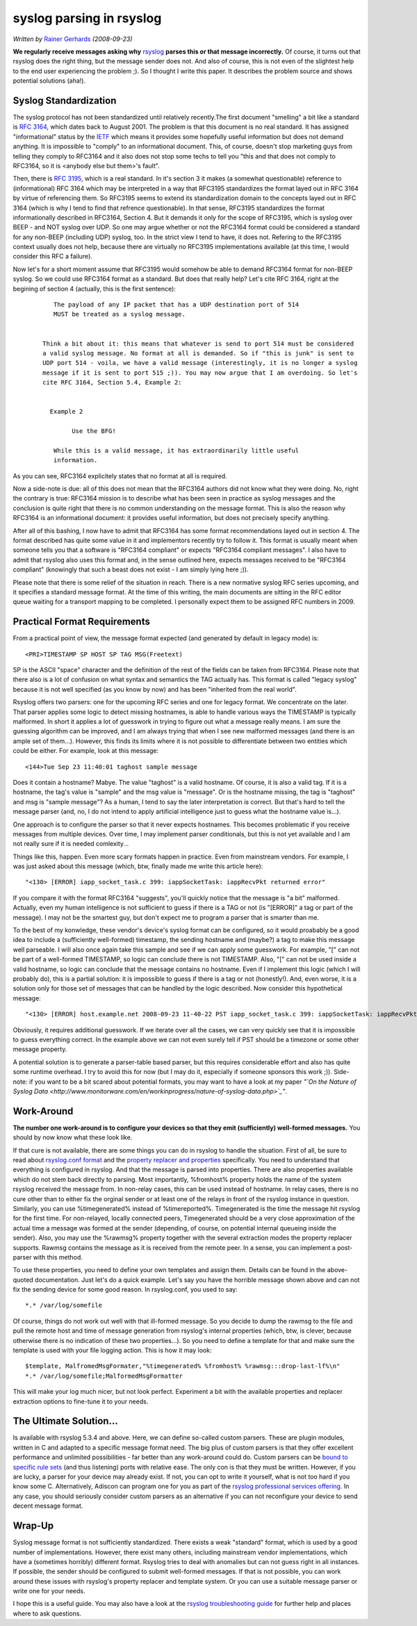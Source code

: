 syslog parsing in rsyslog
=========================

*Written by* `Rainer Gerhards <http://www.gerhards.net/rainer>`_
*(2008-09-23)*

**We regularly receive messages asking why**
`rsyslog <http://www.rsyslog.com>`_ **parses this or that message
incorrectly.** Of course, it turns out that rsyslog does the right
thing, but the message sender does not. And also of course, this is not
even of the slightest help to the end user experiencing the problem ;).
So I thought I write this paper. It describes the problem source and
shows potential solutions (aha!).

Syslog Standardization
----------------------

The syslog protocol has not been standardized until relatively
recently.The first document "smelling" a bit like a standard is
:rfc:`3164`, which dates back to August
2001. The problem is that this document is no real standard. It has
assigned "informational" status by the `IETF <http://www.ietf.org>`_
which means it provides some hopefully useful information but does not
demand anything. It is impossible to "comply" to an informational
document. This, of course, doesn't stop marketing guys from telling they
comply to RFC3164 and it also does not stop some techs to tell you "this
and that does not comply to RFC3164, so it is <anybody else but them>'s
fault".

Then, there is :rfc:`3195`, which
is a real standard. In it's section 3 it makes (a somewhat questionable)
reference to (informational) RFC 3164 which may be interpreted in a way
that RFC3195 standardizes the format layed out in RFC 3164 by virtue of
referencing them. So RFC3195 seems to extend its standardization domain
to the concepts layed out in RFC 3164 (which is why I tend to find that
refrence questionable). In that sense, RFC3195 standardizes the format
informationally described in RFC3164, Section 4. But it demands it only
for the scope of RFC3195, which is syslog over BEEP - and NOT syslog
over UDP. So one may argue whether or not the RFC3164 format could be
considered a standard for any non-BEEP (including UDP) syslog, too. In
the strict view I tend to have, it does not. Refering to the RFC3195
context usually does not help, because there are virtually no RFC3195
implementations available (at this time, I would consider this RFC a
failure).

Now let's for a short moment assume that RFC3195 would somehow be able
to demand RFC3164 format for non-BEEP syslog. So we could use RFC3164
format as a standard. But does that really help? Let's cite RFC 3164,
right at the begining of section 4 (actually, this is the first
sentence):

    ::

           The payload of any IP packet that has a UDP destination port of 514
           MUST be treated as a syslog message. 


        Think a bit about it: this means that whatever is send to port 514 must be considered
        a valid syslog message. No format at all is demanded. So if "this is junk" is sent to
        UDP port 514 - voila, we have a valid message (interestingly, it is no longer a syslog
        message if it is sent to port 515 ;)). You may now argue that I am overdoing. So let's
        cite RFC 3164, Section 5.4, Example 2:


          Example 2

                Use the BFG!

           While this is a valid message, it has extraordinarily little useful
           information.

As you can see, RFC3164 explicitely states that no format at all is
required.

Now a side-note is due: all of this does not mean that the RFC3164
authors did not know what they were doing. No, right the contrary is
true: RFC3164 mission is to describe what has been seen in practice as
syslog messages and the conclusion is quite right that there is no
common understanding on the message format. This is also the reason why
RFC3164 is an informational document: it provides useful information,
but does not precisely specify anything.

After all of this bashing, I now have to admit that RFC3164 has some
format recommendations layed out in section 4. The format described has
quite some value in it and implementors recently try to follow it. This
format is usually meant when someone tells you that a software is
"RFC3164 compliant" or expects "RFC3164 compliant messages". I also have
to admit that rsyslog also uses this format and, in the sense outlined
here, expects messages received to be "RFC3164 compliant" (knowingly
that such a beast does not exist - I am simply lying here ;)).

Please note that there is some relief of the situation in reach. There
is a new normative syslog RFC series upcoming, and it specifies a
standard message format. At the time of this writing, the main documents
are sitting in the RFC editor queue waiting for a transport mapping to
be completed. I personally expect them to be assigned RFC numbers in
2009.

Practical Format Requirements
-----------------------------

From a practical point of view, the message format expected (and
generated by default in legacy mode) is:

::

    <PRI>TIMESTAMP SP HOST SP TAG MSG(Freetext)

SP is the ASCII "space" character and the definition of the rest of the
fields can be taken from RFC3164. Please note that there also is a lot
of confusion on what syntax and semantics the TAG actually has. This
format is called "legacy syslog" because it is not well specified (as
you know by now) and has been "inherited from the real world".

Rsyslog offers two parsers: one for the upcoming RFC series and one for
legacy format. We concentrate on the later. That parser applies some
logic to detect missing hostnames, is able to handle various ways the
TIMESTAMP is typically malformed. In short it applies a lot of guesswork
in trying to figure out what a message really means. I am sure the
guessing algorithm can be improved, and I am always trying that when I
see new malformed messages (and there is an ample set of them...).
However, this finds its limits where it is not possible to differentiate
between two entities which could be either. For example, look at this
message:

::

    <144>Tue Sep 23 11:40:01 taghost sample message

Does it contain a hostname? Mabye. The value "taghost" is a valid
hostname. Of course, it is also a valid tag. If it is a hostname, the
tag's value is "sample" and the msg value is "message". Or is the
hostname missing, the tag is "taghost" and msg is "sample message"? As a
human, I tend to say the later interpretation is correct. But that's
hard to tell the message parser (and, no, I do not intend to apply
artificial intelligence just to guess what the hostname value is...).

One approach is to configure the parser so that it never expects
hostnames. This becomes problematic if you receive messages from
multiple devices. Over time, I may implement parser conditionals, but
this is not yet available and I am not really sure if it is needed
comlexity...

Things like this, happen. Even more scary formats happen in practice.
Even from mainstream vendors. For example, I was just asked about this
message (which, btw, finally made me write this article here):

::

    "<130> [ERROR] iapp_socket_task.c 399: iappSocketTask: iappRecvPkt returned error"

If you compare it with the format RFC3164 "suggests", you'll quickly
notice that the message is "a bit" malformed. Actually, even my human
intelligence is not sufficient to guess if there is a TAG or not (is
"[ERROR]" a tag or part of the message). I may not be the smartest guy,
but don't expect me to program a parser that is smarter than me.

To the best of my konwledge, these vendor's device's syslog format can
be configured, so it would proabably be a good idea to include a
(sufficiently well-formed) timestamp, the sending hostname and (maybe?)
a tag to make this message well parseable. I will also once again take
this sample and see if we can apply some guesswork. For example, "[" can
not be part of a well-formed TIMESTAMP, so logic can conclude there is
not TIMESTAMP. Also, "[" can not be used inside a valid hostname, so
logic can conclude that the message contains no hostname. Even if I
implement this logic (which I will probably do), this is a partial
solution: it is impossible to guess if there is a tag or not
(honestly!). And, even worse, it is a solution only for those set of
messages that can be handled by the logic described. Now consider this
hypothetical message:

::

    "<130> [ERROR] host.example.net 2008-09-23 11-40-22 PST iapp_socket_task.c 399: iappSocketTask: iappRecvPkt returned error"

Obviously, it requires additional guesswork. If we iterate over all the
cases, we can very quickly see that it is impossible to guess everything
correct. In the example above we can not even surely tell if PST should
be a timezone or some other message property.

A potential solution is to generate a parser-table based parser, but
this requires considerable effort and also has quite some runtime
overhead. I try to avoid this for now (but I may do it, especially if
someone sponsors this work ;)). Side-note: if you want to be a bit
scared about potential formats, you may want to have a look at my paper
*"`On the Nature of Syslog
Data <http://www.monitorware.com/en/workinprogress/nature-of-syslog-data.php>`_\ "*.

Work-Around
-----------

**The number one work-around is to configure your devices so that they
emit (sufficiently) well-formed messages.** You should by now know what
these look like.

If that cure is not available, there are some things you can do in
rsyslog to handle the situation. First of all, be sure to read about
`rsyslog.conf format <rsyslog_conf.html>`_ and the `property replacer
and properties <property_replacer.html>`_ specifically. You need to
understand that everything is configured in rsyslog. And that the
message is parsed into properties. There are also properties available
which do not stem back directly to parsing. Most importantly, %fromhost%
property holds the name of the system rsyslog received the message from.
In non-relay cases, this can be used instead of hostname. In relay
cases, there is no cure other than to either fix the orginal sender or
at least one of the relays in front of the rsyslog instance in question.
Similarly, you can use %timegenerated% instead of %timereported%.
Timegenerated is the time the message hit rsyslog for the first time.
For non-relayed, locally connected peers, Timegenerated should be a very
close approximation of the actual time a message was formed at the
sender (depending, of course, on potential internal queueing inside the
sender). Also, you may use the %rawmsg% property together with the
several extraction modes the property replacer supports. Rawmsg contains
the message as it is received from the remote peer. In a sense, you can
implement a post-parser with this method.

To use these properties, you need to define your own templates and
assign them. Details can be found in the above-quoted documentation.
Just let's do a quick example. Let's say you have the horrible message
shown above and can not fix the sending device for some good reason. In
rsyslog.conf, you used to say:

::

    *.* /var/log/somefile

Of course, things do not work out well with that ill-formed message. So
you decide to dump the rawmsg to the file and pull the remote host and
time of message generation from rsyslog's internal properties (which,
btw, is clever, because otherwise there is no indication of these two
properties...). So you need to define a template for that and make sure
the template is used with your file logging action. This is how it may
look:

::

    $template, MalfromedMsgFormater,"%timegenerated% %fromhost% %rawmsg:::drop-last-lf%\n"
    *.* /var/log/somefile;MalformedMsgFormatter

This will make your log much nicer, but not look perfect. Experiment a
bit with the available properties and replacer extraction options to
fine-tune it to your needs.

The Ultimate Solution...
------------------------

Is available with rsyslog 5.3.4 and above. Here, we can define so-called
custom parsers. These are plugin modules, written in C and adapted to a
specific message format need. The big plus of custom parsers is that
they offer excellent performance and unlimited possibilities - far
better than any work-around could do. Custom parsers can be `bound to
specific rule sets <rsconf1_rulesetparser.html>`_ (and thus listening)
ports with relative ease. The only con is that they must be written.
However, if you are lucky, a parser for your device may already exist.
If not, you can opt to write it yourself, what is not too hard if you
know some C. Alternatively, Adiscon can program one for you as part of
the `rsyslog professional services
offering <http://www.rsyslog.com/professional-services>`_. In any case,
you should seriously consider custom parsers as an alternative if you
can not reconfigure your device to send decent message format.

Wrap-Up
-------

Syslog message format is not sufficiently standardized. There exists a
weak "standard" format, which is used by a good number of
implementations. However, there exist many others, including mainstream
vendor implementations, which have a (sometimes horribly) different
format. Rsyslog tries to deal with anomalies but can not guess right in
all instances. If possible, the sender should be configured to submit
well-formed messages. If that is not possible, you can work around these
issues with rsyslog's property replacer and template system. Or you can
use a suitable message parser or write one for your needs.

I hope this is a useful guide. You may also have a look at the `rsyslog
troubleshooting guide <troubleshoot.html>`_ for further help and places
where to ask questions.


